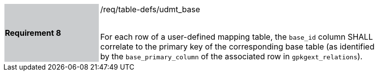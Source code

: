 [[r8]]
[width="90%",cols="2,6"]
|===
|*Requirement 8* {set:cellbgcolor:#CACCCE}|/req/table-defs/udmt_base +
 +

For each row of a user-defined mapping table, the `base_id` column SHALL correlate to the primary key of the corresponding base table (as identified by the `base_primary_column` of the associated row in `gpkgext_relations`).
 {set:cellbgcolor:#FFFFFF}
|===
